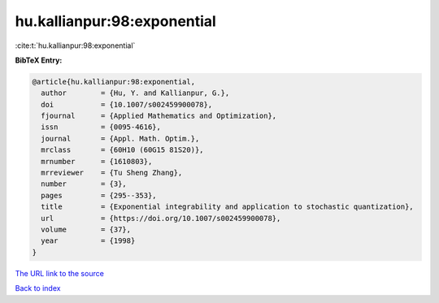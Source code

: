 hu.kallianpur:98:exponential
============================

:cite:t:`hu.kallianpur:98:exponential`

**BibTeX Entry:**

.. code-block:: bibtex

   @article{hu.kallianpur:98:exponential,
     author        = {Hu, Y. and Kallianpur, G.},
     doi           = {10.1007/s002459900078},
     fjournal      = {Applied Mathematics and Optimization},
     issn          = {0095-4616},
     journal       = {Appl. Math. Optim.},
     mrclass       = {60H10 (60G15 81S20)},
     mrnumber      = {1610803},
     mrreviewer    = {Tu Sheng Zhang},
     number        = {3},
     pages         = {295--353},
     title         = {Exponential integrability and application to stochastic quantization},
     url           = {https://doi.org/10.1007/s002459900078},
     volume        = {37},
     year          = {1998}
   }

`The URL link to the source <https://doi.org/10.1007/s002459900078>`__


`Back to index <../By-Cite-Keys.html>`__
